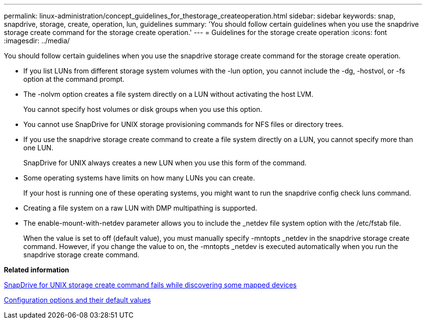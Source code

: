 ---
permalink: linux-administration/concept_guidelines_for_thestorage_createoperation.html
sidebar: sidebar
keywords: snap, snapdrive, storage, create, operation, lun, guidelines
summary: 'You should follow certain guidelines when you use the snapdrive storage create command for the storage create operation.'
---
= Guidelines for the storage create operation
:icons: font
:imagesdir: ../media/

[.lead]
You should follow certain guidelines when you use the snapdrive storage create command for the storage create operation.

* If you list LUNs from different storage system volumes with the -lun option, you cannot include the -dg, -hostvol, or -fs option at the command prompt.
* The -nolvm option creates a file system directly on a LUN without activating the host LVM.
+
You cannot specify host volumes or disk groups when you use this option.

* You cannot use SnapDrive for UNIX storage provisioning commands for NFS files or directory trees.
* If you use the snapdrive storage create command to create a file system directly on a LUN, you cannot specify more than one LUN.
+
SnapDrive for UNIX always creates a new LUN when you use this form of the command.

* Some operating systems have limits on how many LUNs you can create.
+
If your host is running one of these operating systems, you might want to run the snapdrive config check luns command.

* Creating a file system on a raw LUN with DMP multipathing is supported.
* The enable-mount-with-netdev parameter allows you to include the _netdev file system option with the /etc/fstab file.
+
When the value is set to off (default value), you must manually specify -mntopts _netdev in the snapdrive storage create command. However, if you change the value to on, the -mntopts _netdev is executed automatically when you run the snapdrive storage create command.

*Related information*

xref:concept_snapdrive_create_comand_fails_while_discovering_mapped_devices.adoc[SnapDrive for UNIX storage create command fails while discovering some mapped devices]

xref:concept_configuration_options_and_their_default_values.adoc[Configuration options and their default values]
